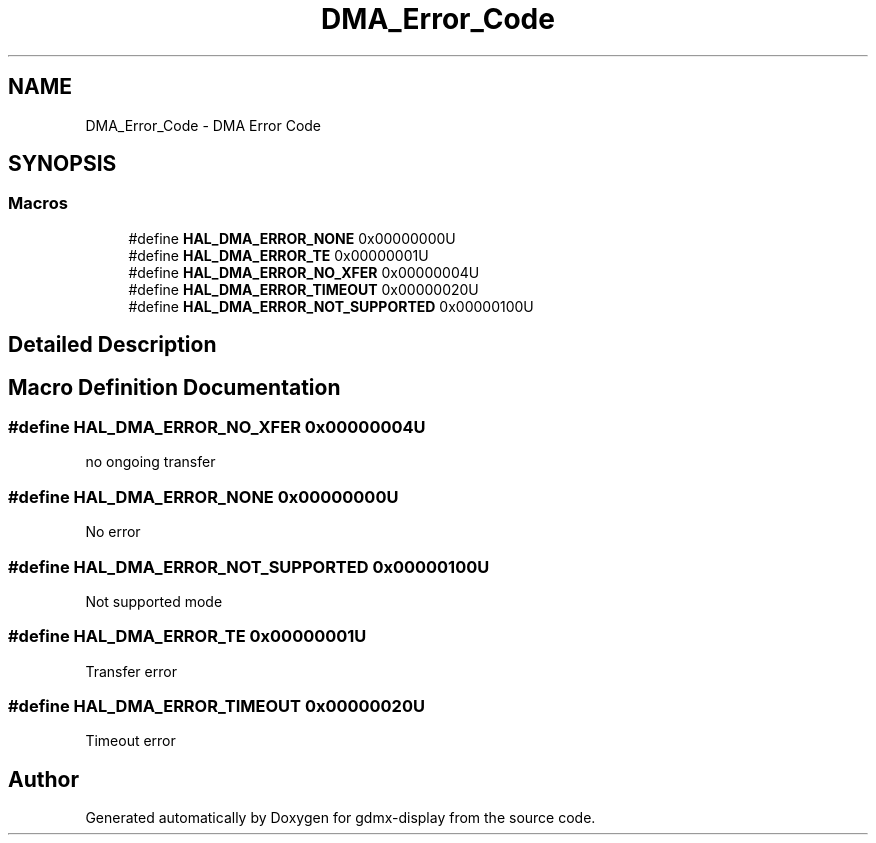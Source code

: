 .TH "DMA_Error_Code" 3 "Mon May 24 2021" "gdmx-display" \" -*- nroff -*-
.ad l
.nh
.SH NAME
DMA_Error_Code \- DMA Error Code
.SH SYNOPSIS
.br
.PP
.SS "Macros"

.in +1c
.ti -1c
.RI "#define \fBHAL_DMA_ERROR_NONE\fP   0x00000000U"
.br
.ti -1c
.RI "#define \fBHAL_DMA_ERROR_TE\fP   0x00000001U"
.br
.ti -1c
.RI "#define \fBHAL_DMA_ERROR_NO_XFER\fP   0x00000004U"
.br
.ti -1c
.RI "#define \fBHAL_DMA_ERROR_TIMEOUT\fP   0x00000020U"
.br
.ti -1c
.RI "#define \fBHAL_DMA_ERROR_NOT_SUPPORTED\fP   0x00000100U"
.br
.in -1c
.SH "Detailed Description"
.PP 

.SH "Macro Definition Documentation"
.PP 
.SS "#define HAL_DMA_ERROR_NO_XFER   0x00000004U"
no ongoing transfer 
.br
 
.SS "#define HAL_DMA_ERROR_NONE   0x00000000U"
No error 
.br
 
.SS "#define HAL_DMA_ERROR_NOT_SUPPORTED   0x00000100U"
Not supported mode 
.br
 
.SS "#define HAL_DMA_ERROR_TE   0x00000001U"
Transfer error 
.br
 
.SS "#define HAL_DMA_ERROR_TIMEOUT   0x00000020U"
Timeout error 
.br
 
.SH "Author"
.PP 
Generated automatically by Doxygen for gdmx-display from the source code\&.

